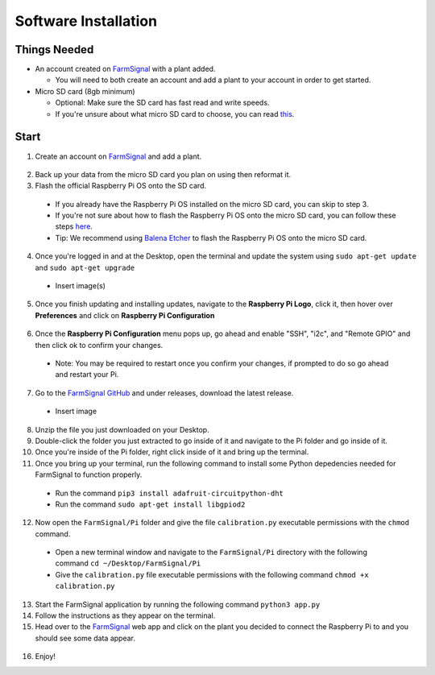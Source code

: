.. _software:

=====================
Software Installation
=====================

Things Needed
-------------
- An account created on `FarmSignal <https://farmsignal.net/>`__ with a plant added.

  - You will need to both create an account and add a plant to your account in order to get started.

- Micro SD card (8gb minimum)

  - Optional: Make sure the SD card has fast read and write speeds.
  - If you're unsure about what micro SD card to choose, you can read `this <https://www.raspberrypi.org/documentation/installation/sd-cards.md>`__.

Start
-----

1. Create an account on `FarmSignal <https://farmsignal.net/>`__ and add a plant.

  .. figure:: ../images/install/add-plant.png
    :width: 400
    :alt: Navigation steps.

2. Back up your data from the micro SD card you plan on using then reformat it.
3. Flash the official Raspberry Pi OS onto the SD card.

  - If you already have the Raspberry Pi OS installed on the micro SD card, you can skip to step 3.
  - If you're not sure about how to flash the Raspberry Pi OS onto the micro SD card, you can follow these steps `here <https://www.raspberrypi.org/documentation/installation/installing-images/README.md>`__.
  - Tip: We recommend using `Balena Etcher <https://www.balena.io/etcher/>`__ to flash the Raspberry Pi OS onto the micro SD card.

4. Once you're logged in and at the Desktop, open the terminal and update the system using ``sudo apt-get update`` and ``sudo apt-get upgrade``

  - Insert image(s)

5. Once you finish updating and installing updates, navigate to the **Raspberry Pi Logo**, click it, then hover over **Preferences** and click on **Raspberry Pi Configuration**

  .. figure:: ../images/install/raspi-config.png
    :width: 400
    :alt: Navigation steps.

6. Once the **Raspberry Pi Configuration** menu pops up, go ahead and enable "SSH", "i2c", and "Remote GPIO" and then click ok to confirm your changes.

  - Note: You may be required to restart once you confirm your changes, if prompted to do so go ahead and restart your Pi.

  .. figure:: ../images/install/options-gui.png
    :width: 400
    :alt: Navigation steps.

7. Go to the `FarmSignal GitHub <https://github.com/AlanConstantino/FarmSignal/releases>`__ and under releases, download the latest release.

  - Insert image

8. Unzip the file you just downloaded on your Desktop.
9. Double-click the folder you just extracted to go inside of it and navigate to the Pi folder and go inside of it.
10. Once you're inside of the Pi folder, right click inside of it and bring up the terminal.
11. Once you bring up your terminal, run the following command to install some Python depedencies needed for FarmSignal to function properly.

  - Run the command ``pip3 install adafruit-circuitpython-dht``
  - Run the command ``sudo apt-get install libgpiod2``

12. Now open the ``FarmSignal/Pi`` folder and give the file ``calibration.py`` executable permissions with the ``chmod`` command.

  - Open a new terminal window and navigate to the ``FarmSignal/Pi`` directory with the following command ``cd ~/Desktop/FarmSignal/Pi``
  - Give the ``calibration.py`` file executable permissions with the following command ``chmod +x calibration.py``

13. Start the FarmSignal application by running the following command ``python3 app.py``
14. Follow the instructions as they appear on the terminal.
15. Head over to the `FarmSignal <https://farmsignal.net>`__ web app and click on the plant you decided to connect the Raspberry Pi to and you should see some data appear.

  .. figure:: ../images/install/data.png
    :width: 400
    :alt: Navigation steps.

16. Enjoy!